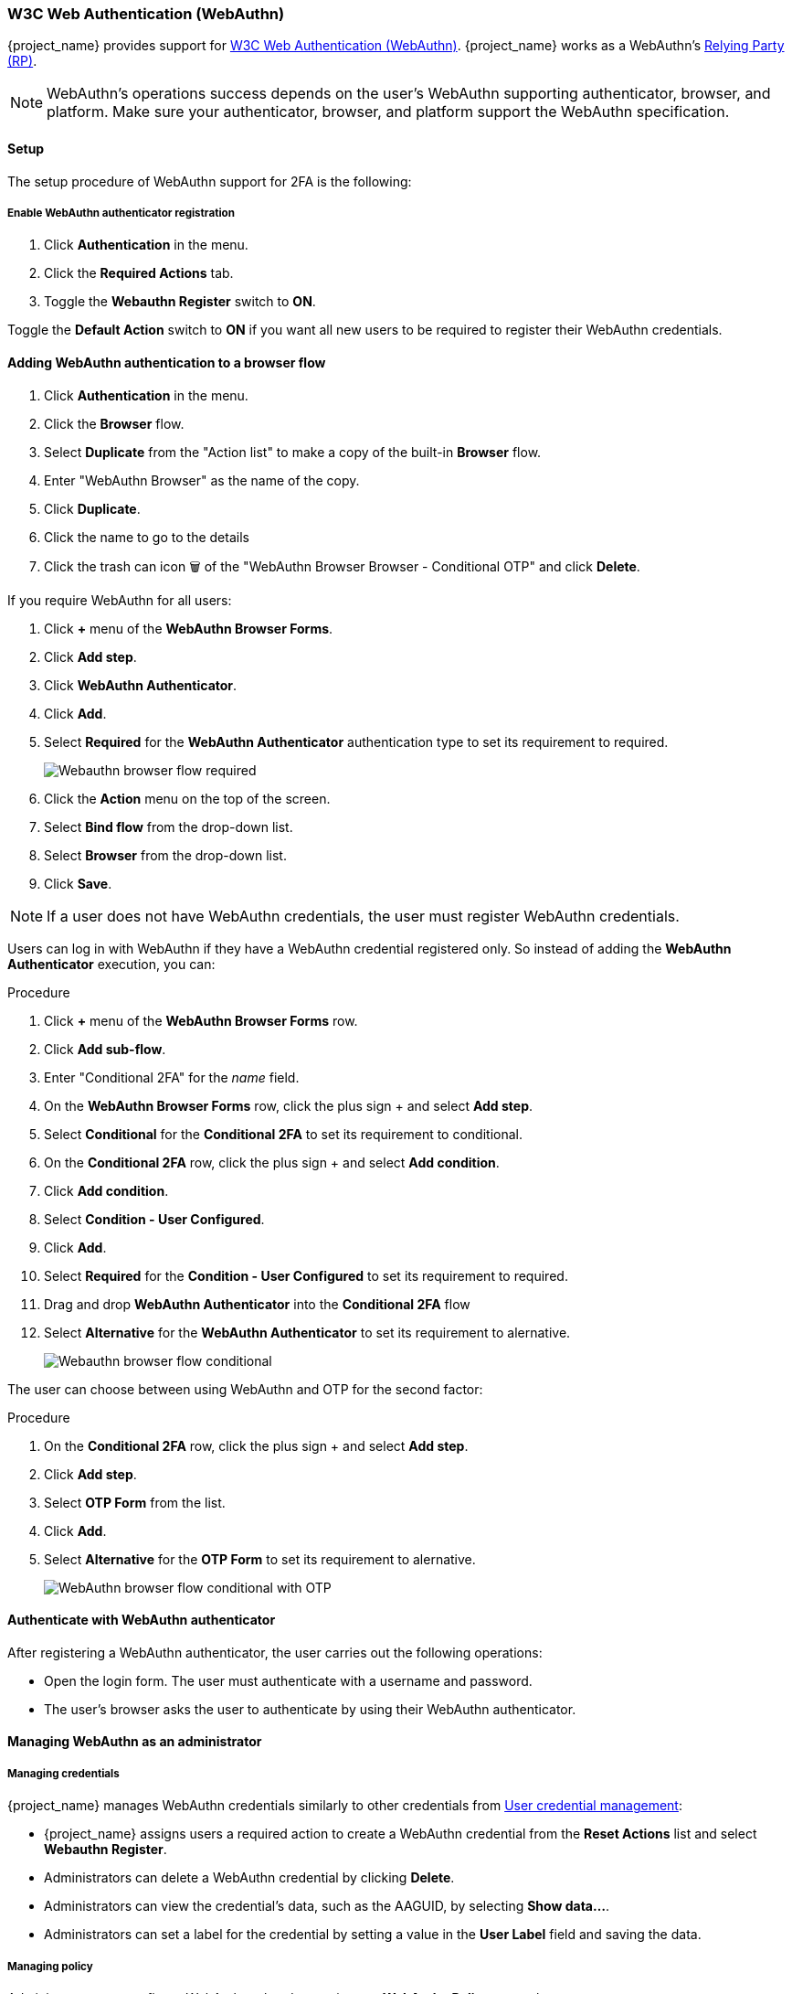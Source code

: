 [id="webauthn_{context}"]
=== W3C Web Authentication (WebAuthn)

{project_name} provides support for https://www.w3.org/TR/webauthn/[W3C Web Authentication (WebAuthn)]. {project_name} works as a WebAuthn's https://www.w3.org/TR/webauthn/#webauthn-relying-party[Relying Party (RP)].

[NOTE]
====
WebAuthn's operations success depends on the user's WebAuthn supporting authenticator, browser, and platform. Make sure your authenticator, browser, and platform support the WebAuthn specification.
====

==== Setup

The setup procedure of WebAuthn support for 2FA is the following:

[[_webauthn-register]]
===== Enable WebAuthn authenticator registration

. Click *Authentication* in the menu.
. Click the *Required Actions* tab.
. Toggle the *Webauthn Register* switch to *ON*.

Toggle the *Default Action* switch to *ON* if you want all new users to be required to register their WebAuthn credentials.

[[_webauthn-authenticator-setup]]
==== Adding WebAuthn authentication to a browser flow

. Click *Authentication* in the menu.
. Click the *Browser* flow.
. Select *Duplicate* from the "Action list" to make a copy of the built-in *Browser* flow.
. Enter "WebAuthn Browser" as the name of the copy.
. Click *Duplicate*.
. Click the name to go to the details
. Click the trash can icon 🗑️ of the "WebAuthn Browser Browser - Conditional OTP" and click *Delete*.

If you require WebAuthn for all users:

. Click *+* menu of the *WebAuthn Browser Forms*.
. Click *Add step*.
. Click *WebAuthn Authenticator*.
. Click *Add*.
. Select *Required* for the *WebAuthn Authenticator* authentication type to set its requirement to required.
+
image:{project_images}/webauthn-browser-flow-required.png[Webauthn browser flow required]
+
. Click the *Action* menu on the top of the screen.
. Select *Bind flow* from the drop-down list.
. Select *Browser* from the drop-down list.
. Click *Save*.

[NOTE]
====
If a user does not have WebAuthn credentials, the user must register WebAuthn credentials.
====

Users can log in with WebAuthn if they have a WebAuthn credential registered only. So instead of adding the *WebAuthn Authenticator* execution, you can:

.Procedure
. Click *+* menu of the *WebAuthn Browser Forms* row.
. Click *Add sub-flow*.
. Enter "Conditional 2FA" for the _name_ field.
. On the *WebAuthn Browser Forms* row, click the plus sign + and select *Add step*.
. Select *Conditional* for the *Conditional 2FA* to set its requirement to conditional.
. On the *Conditional 2FA* row, click the plus sign + and select *Add condition*.
. Click *Add condition*.
. Select *Condition - User Configured*.
. Click *Add*.
. Select *Required* for the *Condition - User Configured* to set its requirement to required.
. Drag and drop *WebAuthn Authenticator* into the *Conditional 2FA* flow
. Select *Alternative* for the *WebAuthn Authenticator* to set its requirement to alernative.
+
image:{project_images}/webauthn-browser-flow-conditional.png[Webauthn browser flow conditional]

The user can choose between using WebAuthn and OTP for the second factor:

.Procedure
. On the *Conditional 2FA* row, click the plus sign + and select *Add step*.
. Click *Add step*.
. Select *OTP Form* from the list.
. Click *Add*.
. Select *Alternative* for the *OTP Form* to set its requirement to alernative.
+
image:{project_images}/webauthn-browser-flow-conditional-with-OTP.png[WebAuthn browser flow conditional with OTP]

==== Authenticate with WebAuthn authenticator

After registering a WebAuthn authenticator, the user carries out the following operations:

* Open the login form. The user must authenticate with a username and password.
* The user's browser asks the user to authenticate by using their WebAuthn authenticator.

==== Managing WebAuthn as an administrator

===== Managing credentials

{project_name} manages WebAuthn credentials similarly to other credentials from xref:ref-user-credentials_{context}[User credential management]:

* {project_name} assigns users a required action to create a WebAuthn credential from the *Reset Actions* list and select *Webauthn Register*.
* Administrators can delete a WebAuthn credential by clicking *Delete*.
* Administrators can view the credential's data, such as the AAGUID, by selecting *Show data...*.
* Administrators can set a label for the credential by setting a value in the *User Label* field and saving the data.

[[_webauthn-policy]]
===== Managing policy

Administrators can configure WebAuthn related operations as *WebAuthn Policy* per realm.

.Procedure
. Click *Authentication* in the menu.
. Click the *Policy* tab.
. Click the *WebAuthn Policy* tab.
. Configure the items within the policy (see description below).
. Click *Save*.

The configurable items and their description are as follows:

|===
|Configuration|Description

|Relying Party Entity Name
|The readable server name as a WebAuthn Relying Party. This item is mandatory and applies to the registration of the WebAuthn authenticator. The default setting is "keycloak". For more details, see https://www.w3.org/TR/webauthn/#dictionary-pkcredentialentity[WebAuthn Specification].

|Signature Algorithms
|The algorithms telling the WebAuthn authenticator which signature algorithms to use for the https://www.w3.org/TR/webauthn/#iface-pkcredential[Public Key Credential]. {project_name} uses the Public Key Credential to sign and verify https://www.w3.org/TR/webauthn/#authentication-assertion[Authentication Assertions]. If no algorithms exist, the default https://datatracker.ietf.org/doc/html/rfc8152#section-8.1[ES256] is adapted. ES256 is an optional configuration item applying to the registration of WebAuthn authenticators. For more details, see https://www.w3.org/TR/webauthn/#dictdef-publickeycredentialparameters[WebAuthn Specification].

|Relying Party ID
|The ID of a WebAuthn Relying Party that determines the scope of https://www.w3.org/TR/webauthn/#public-key-credential[Public Key Credentials]. The ID must be the origin's effective domain. This ID is an optional configuration item applied to the registration of WebAuthn authenticators. If this entry is blank, {project_name} adapts the host part of {project_name}'s base URL. For more details, see https://www.w3.org/TR/webauthn/[WebAuthn Specification].

|Attestation Conveyance Preference
|The WebAuthn API implementation on the browser (https://www.w3.org/TR/webauthn/#webauthn-client[WebAuthn Client]) is the preferential method to generate Attestation statements. This preference is an optional configuration item applying to the registration of the WebAuthn authenticator. If no option exists, its behavior is the same as selecting "none". For more details, see https://www.w3.org/TR/webauthn/[WebAuthn Specification].

|Authenticator Attachment
|The acceptable attachment pattern of a WebAuthn authenticator for the WebAuthn Client. This pattern is an optional configuration item applying to the registration of the WebAuthn authenticator. For more details, see https://www.w3.org/TR/webauthn/#enumdef-authenticatorattachment[WebAuthn Specification].

|Require Resident Key
|The option requiring that the WebAuthn authenticator generates the Public Key Credential as https://www.w3.org/TR/webauthn/[Client-side-resident Public Key Credential Source]. This option applies to the registration of the WebAuthn authenticator. If left blank, its behavior is the same as selecting "No". For more details, see https://www.w3.org/TR/webauthn/#dom-authenticatorselectioncriteria-requireresidentkey[WebAuthn Specification].

|User Verification Requirement
|The option requiring that the WebAuthn authenticator confirms the verification of a user. This is an optional configuration item applying to the registration of a WebAuthn authenticator and the authentication of a user by a WebAuthn authenticator. If no option exists, its behavior is the same as selecting "preferred". For more details, see https://www.w3.org/TR/webauthn/#dom-authenticatorselectioncriteria-userverification[WebAuthn Specification for registering a WebAuthn authenticator] and https://www.w3.org/TR/webauthn/#dom-publickeycredentialrequestoptions-userverification[WebAuthn Specification for authenticating the user by a WebAuthn authenticator].

|Timeout
|The timeout value, in seconds, for registering a WebAuthn authenticator and authenticating the user by using a WebAuthn authenticator. If set to zero, its behavior depends on the WebAuthn authenticator's implementation. The default value is 0. For more details, see https://www.w3.org/TR/webauthn/#dom-publickeycredentialcreationoptions-timeout[WebAuthn Specification for registering a WebAuthn authenticator] and https://www.w3.org/TR/webauthn/#dom-publickeycredentialrequestoptions-timeout[WebAuthn Specification for authenticating the user by a WebAuthn authenticator].

|Avoid Same Authenticator Registration
|If enabled, {project_name} cannot re-register an already registered WebAuthn authenticator.

|Acceptable AAGUIDs
|The white list of AAGUIDs which a WebAuthn authenticator must register against.

|===

==== Attestation statement verification

When registering a WebAuthn authenticator, {project_name} verifies the trustworthiness of the attestation statement generated by the WebAuthn authenticator. {project_name} requires the trust anchor's certificates for this. {project_name} uses the truststore, so you must import these certificates into it in advance.

To omit this validation, disable this truststore or set the WebAuthn policy's configuration item "Attestation Conveyance Preference" to "none".


==== Managing WebAuthn credentials as a user

===== Register WebAuthn authenticator

The appropriate method to register a WebAuthn authenticator depends on whether the user has already registered an account on {project_name}.

===== New user

If the *WebAuthn Register* required action is *Default Action* in a realm, new users must set up the WebAuthn security key after their first login.

.Procedure

. Open the login form.
. Click *Register*.
. Fill in the items on the form.
. Click *Register*.

After successfully registering, the browser asks the user to enter the text of their WebAuthn authenticator's label.

===== Existing user

If `WebAuthn Authenticator` is set up as required as shown in the first example, then when existing users try to log in, they are required to register their WebAuthn authenticator automatically:

.Procedure

. Open the login form.
. Enter the items on the form.
. Click *Save*.
. Click *Login*.

After successful registration, the user's browser asks the user to enter the text of their WebAuthn authenticator's label.

[[_webauthn_passwordless]]
==== Passwordless WebAuthn together with Two-Factor

{project_name} uses WebAuthn for two-factor authentication, but you can use WebAuthn as the first-factor authentication. In this case, users with `passwordless` WebAuthn credentials can authenticate to {project_name} without a password. {project_name} can use WebAuthn as both the passwordless and two-factor authentication mechanism in the context of a realm and a single authentication flow.

An administrator typically requires that Security Keys registered by users for the WebAuthn passwordless authentication meet different requirements. For example, the security keys may require users to authenticate to the security key using a PIN, or the security key attests with a stronger certificate authority.

Because of this, {project_name} permits administrators to configure a separate `WebAuthn Passwordless Policy`. There is a required `Webauthn Register Passwordless` action of type  and separate authenticator of type `WebAuthn Passwordless Authenticator`.

===== Setup

Set up WebAuthn passwordless support as follows:

. (if not already present) Register a new required action for WebAuthn passwordless support. Use the steps described in <<_webauthn-register, Enable WebAuthn Authenticator Registration>>. Register the `Webauthn Register Passwordless` action.

. Configure the policy. You can use the steps and configuration options described in <<_webauthn-policy, Managing Policy>>. Perform the configuration in the Admin Console in the tab *WebAuthn Passwordless Policy*. Typically the requirements for the security key will be stronger than for the two-factor policy. For example, you can set the *User Verification Requirement* to *Required* when you configure the passwordless policy.

. Configure the authentication flow. Use the *WebAuthn Browser* flow described in <<_webauthn-authenticator-setup, Adding WebAuthn Authentication to a Browser Flow>>. Configure the flow as follows:
+
** The *WebAuthn Browser Forms* subflow contains *Username Form* as the first authenticator. Delete the default *Username Password Form* authenticator and add the *Username Form* authenticator. This action requires the user to provide a username as the first step.
+
** There will be a required subflow, which can be named *Passwordless Or Two-factor*, for example. This subflow indicates the user can authenticate with Passwordless WebAuthn credential or with Two-factor authentication.
+
** The flow contains *WebAuthn Passwordless Authenticator* as the first alternative.
+
** The second alternative will be a subflow named *Password And Two-factor Webauthn*, for example. This subflow contains a *Password Form* and a *WebAuthn Authenticator*.

The final configuration of the flow looks similar to this:

.PasswordLess flow
image:{project_images}/webauthn-passwordless-flow.png[PasswordLess flow]

You can now add *WebAuthn Register Passwordless* as the required action to a user, already known to {project_name}, to test this. During the first authentication, the user must use the password and second-factor WebAuthn credential. The user does not need to provide the password and second-factor WebAuthn credential if they use the WebAuthn Passwordless credential.

[[_webauthn_loginless]]
==== LoginLess WebAuthn

{project_name} uses WebAuthn for two-factor authentication, but you can use WebAuthn as the first-factor authentication. In this case, users with `passwordless` WebAuthn credentials can authenticate to {project_name} without submitting a login or a password. {project_name} can use WebAuthn as both the loginless/passwordless and two-factor authentication mechanism in the context of a realm.

An administrator typically requires that Security Keys registered by users for the WebAuthn loginless authentication meet different requirements. Loginless authentication requires users to authenticate to the security key (for example by using a PIN code or a fingerprint) and that the cryptographic keys associated with the loginless credential are stored physically on the security key. Not all security keys meet that kind of requirements. Check with your security key vendor if your device supports 'user verification' and 'resident key'. See <<_webauthn-supported-keys, Supported Security Keys>>.

{project_name} permits administrators to configure the `WebAuthn Passwordless Policy` in a way that allows loginless authentication. Note that loginless authentication can only be configured with `WebAuthn Passwordless Policy` and with `WebAuthn Passwordless` credentials. WebAuthn loginless authentication and WebAuthn passwordless authentication can be configured on the same realm but will share the same policy `WebAuthn Passwordless Policy`.

.Procedure
===== Setup

Set up WebAuthn Loginless support as follows:

. (if not already present) Register a new required action for WebAuthn passwordless support. Use the steps described in <<_webauthn-register, Enable WebAuthn Authenticator Registration>>. Register the `Webauthn Register Passwordless` action.

. Configure the `WebAuthn Passwordless Policy`. Perform the configuration in the Admin Console, `Authentication` section,  in the tab `Policies` ->  `WebAuthn Passwordless Policy`. You have to set *User Verification Requirement* to *required* and *Require Resident Key* to *Yes* when you configure the policy for loginless scenario. Note that since there isn't a dedicated Loginless policy it won't be possible to mix authentication scenarios with user verification=no/resident key=no and loginless scenarios (user verification=yes/resident key=yes). Storage capacity is usually very limited on security keys meaning that you won't be able to store many resident keys on your security key.

. Configure the authentication flow. Create a new authentication flow, add the "WebAuthn Passwordless" execution and set the Requirement setting of the execution to *Required*

The final configuration of the flow looks similar to this:

.LoginLess flow
image:{project_images}/webauthn-loginless-flow.png[LoginLess flow]

You can now add the required action `WebAuthn Register Passwordless` to a user, already known to {project_name}, to test this. The user with the required action configured will have to authenticate (with a username/password for example) and will then be prompted to register a security key to be used for loginless authentication.

===== Vendor specific remarks

====== Compatibility check list

Loginless authentication with {project_name} requires the security key to meet the following features

** FIDO2 compliance: not to be confused with FIDO/U2F
** User verification: the ability for the security key to authenticate the user (prevents someone finding your security key to be able to authenticate loginless and passwordless)
** Resident key: the ability for the security key to store the login and the cryptographic keys associated with the client application

====== Windows Hello

To use Windows Hello based credentials to authenticate against {project_name}, configure the *Signature Algorithms* setting of the `WebAuthn Passwordless Policy` to include the *RS256* value. Note that some browsers don't allow access to platform security key (like Windows Hello) inside private windows.

[[_webauthn-supported-keys]]
====== Supported security keys

The following security keys have been successfuly tested for loginless authentication with {project_name}:

* Windows Hello (Windows 10 21H1/21H2)
* Yubico Yubikey 5 NFC
* Feitian ePass FIDO-NFC
